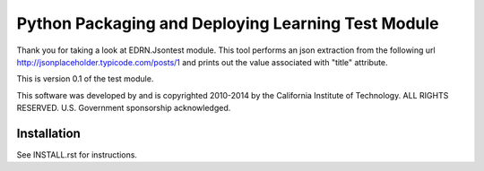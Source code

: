 **************************************************************************
Python Packaging and Deploying Learning Test Module
**************************************************************************

Thank you for taking a look at EDRN.Jsontest module. This tool performs an json extraction from the following url http://jsonplaceholder.typicode.com/posts/1 and prints out the value associated with "title" attribute.

This is version 0.1 of the test module.

This software was developed by and is copyrighted 2010-2014 by the California
Institute of Technology.  ALL RIGHTS RESERVED.  U.S.  Government sponsorship
acknowledged.

Installation
============

See INSTALL.rst for instructions.

